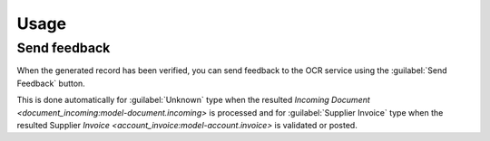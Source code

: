 *****
Usage
*****

.. _Send feedback:

Send feedback
=============

When the generated record has been verified, you can send feedback to the OCR
service using the :guilabel:`Send Feedback` button.

This is done automatically for :guilabel:`Unknown` type when the resulted
`Incoming Document <document_incoming:model-document.incoming>` is processed
and for :guilabel:`Supplier Invoice` type when the resulted Supplier `Invoice
<account_invoice:model-account.invoice>` is validated or posted.
